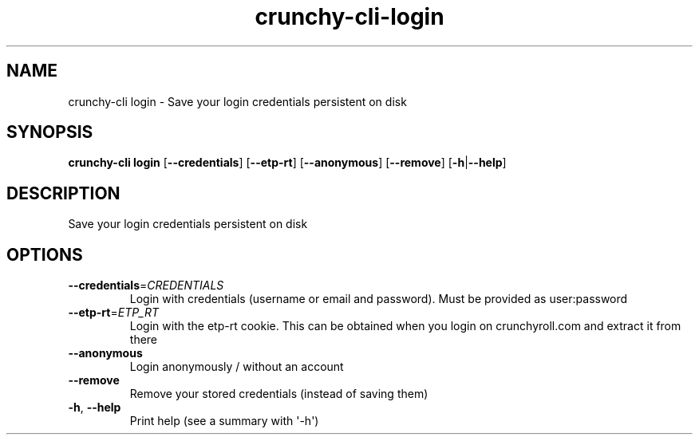 .ie \n(.g .ds Aq \(aq
.el .ds Aq '
.TH crunchy-cli-login 1 "Dec 06, 2023" "crunchy-cli login " 
.SH NAME
crunchy\-cli login \- Save your login credentials persistent on disk
.SH SYNOPSIS
\fBcrunchy\-cli login\fR [\fB\-\-credentials\fR] [\fB\-\-etp\-rt\fR] [\fB\-\-anonymous\fR] [\fB\-\-remove\fR] [\fB\-h\fR|\fB\-\-help\fR] 
.SH DESCRIPTION
Save your login credentials persistent on disk
.SH OPTIONS
.TP
\fB\-\-credentials\fR=\fICREDENTIALS\fR
Login with credentials (username or email and password). Must be provided as user:password
.TP
\fB\-\-etp\-rt\fR=\fIETP_RT\fR
Login with the etp\-rt cookie. This can be obtained when you login on crunchyroll.com and extract it from there
.TP
\fB\-\-anonymous\fR
Login anonymously / without an account
.TP
\fB\-\-remove\fR
Remove your stored credentials (instead of saving them)
.TP
\fB\-h\fR, \fB\-\-help\fR
Print help (see a summary with \*(Aq\-h\*(Aq)
